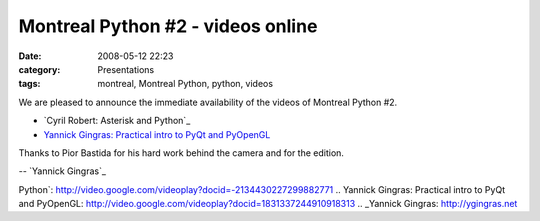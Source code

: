 Montreal Python #2 - videos online
##################################
:date: 2008-05-12 22:23
:category: Presentations
:tags: montreal, Montreal Python, python, videos

We are pleased to announce the immediate availability of the videos of
Montreal Python #2.

-  `Cyril Robert: Asterisk and Python`_
-  `Yannick Gingras: Practical intro to PyQt and PyOpenGL`_

Thanks to Pior Bastida for his hard work behind the camera and for the
edition.

-- `Yannick Gingras`_

.. raw:: html

   </p>

.. _`Cyril Robert: Asterisk and
Python`: http://video.google.com/videoplay?docid=-2134430227299882771
.. _`Yannick Gingras: Practical intro to PyQt and
PyOpenGL`: http://video.google.com/videoplay?docid=1831337244910918313
.. _Yannick Gingras: http://ygingras.net
